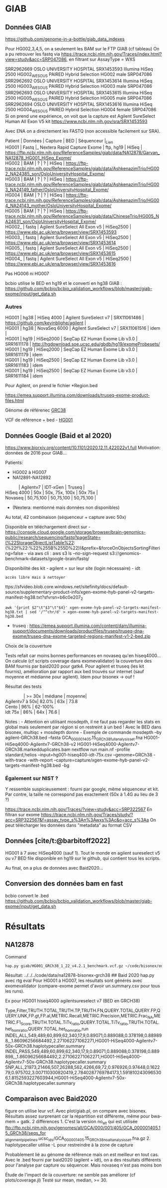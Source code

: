 * GIAB
:PROPERTIES:
:CUSTOM_ID: giab
:END:
** Données GIAB
:PROPERTIES:
:CUSTOM_ID: données-giab
:END:
https://github.com/genome-in-a-bottle/giab_data_indexes

Pour HG002,3,4,5, on a seulement les BAM sur le FTP GIAB (cf tableau) On
a pu retrouver les fastq via
https://trace.ncbi.nlm.nih.gov/Traces/index.html?view=study&acc=SRP047086,
en filtrant sur AssayType = WXS

SRR2962669 OSLO UNIVERSITY HOSPITAL SRX1453593 Illumina HiSeq 2500
HG002_WES_OUS PAIRED Hybrid Selection HG002 male SRP047086\\
SRR2962692 OSLO UNIVERSITY HOSPITAL SRX1453614 Illumina HiSeq 2500
HG003_WES_OUS PAIRED Hybrid Selection HG003 male SRP047086\\
SRR2962693 OSLO UNIVERSITY HOSPITAL SRX1453615 Illumina HiSeq 2500
HG005_WES_OUS PAIRED Hybrid Selection HG005 male SRP047086\\
SRR2962694 OSLO UNIVERSITY HOSPITAL SRX1453616 Illumina HiSeq 2500
HG004_WES_OUS PAIRED Hybrid Selection HG004 female SRP047086\\
Si on prend une expérience, on voit que la capture est Agilent
SureSelect Human All Exon V5 kit
https://www.ncbi.nlm.nih.gov/sra/SRX1453593

Avec ENA on a directement les FASTQ (non accessible facilement sur SRA).

#+begin_verse
  Patient | Données | Capture | BED | Séquenceur |_Lien
  HG001 | Fastq |_ Nextera Rapid Capture Exome | ftp, hg19 | HiSeq | https://ftp.ncbi.nlm.nih.gov/ReferenceSamples/giab/data/NA12878/Garvan_NA12878_HG001_HiSeq_Exome/
  HG002 | BAM | ? | ? | HiSeq | https://ftp-trace.ncbi.nlm.nih.gov/ReferenceSamples/giab/data/AshkenazimTrio/HG002_NA24385_son/OsloUniversityHospital_Exome/
  HG003 | BAM | ? | ? | HiSeq | https://ftp-trace.ncbi.nlm.nih.gov/ReferenceSamples/giab/data/AshkenazimTrio/HG003_NA24149_father/OsloUniversityHospital_Exome/
  HG004 | BAM | ? | ? | HiSeq | https://ftp-trace.ncbi.nlm.nih.gov/ReferenceSamples/giab/data/AshkenazimTrio/HG004_NA24143_mother/OsloUniversityHospital_Exome/
  HG005 | BAM | ? | ? | HiSeq | https://ftp-trace.ncbi.nlm.nih.gov/ReferenceSamples/giab/data/ChineseTrio/HG005_NA24631_son/OsloUniversityHospital_Exome/
  HG002_ | fastq | Agilent SureSelect All Exon v5 | HiSeq2500 | https://www.ebi.ac.uk/ena/browser/view/SRX1453593
  HG003_ | fastq | Agilent SureSelect All Exon v5 | HiSeq2500 | https://www.ebi.ac.uk/ena/browser/view/SRX1453614
  HG005_ | fastq | Agilent SureSelect All Exon v5 | HiSeq2500 | https://www.ebi.ac.uk/ena/browser/view/SRX1453615
  HG004_ | fastq | Agilent SureSelect All Exon v5 | HiSeq2500 | https://www.ebi.ac.uk/ena/browser/view/SRX1453616
#+end_verse

Pas HG006 ni HG007

bcbio utilise le BED en hg19 et le converti en hg38 GIAB :
https://github.com/bcbio/bcbio_validation_workflows/blob/master/giab-exome/input/get_data.sh

*** Autres
:PROPERTIES:
:CUSTOM_ID: autres
:END:

#+begin_verse
  HG001 | hg38 | HiSeq 4000 | Agilent SureSelect v7 | SRX11061486 | https://github.com/kevinblighe/agilent |
  HG001 | hg38 | NovaSeq 6000 | Agilent SureSelect v7 | SRX11061516 | idem |
  HG001 | hg19 | HiSeq2000 | SeqCap EZ Human Exome Lib v3.0 | SRR1611178 | http://hgdownload.soe.ucsc.edu/gbdb/hg19/exomeProbesets/
  HG001 | hg19 | HiSeq2000 | SeqCap EZ Human Exome Lib v3.0 | SRR1611179 | idem
  HG001 | hg19 | HiSeq2500 | SeqCap EZ Human Exome Lib v3.0 | SRR1611183 | idem
  HG001 | hg19 | HiSeq2500 | SeqCap EZ Human Exome Lib v3.0 | SRR1611184 | idem
#+end_verse

Pour Agilent, on prend le fichier *Region.bed

https://emea.support.illumina.com/downloads/truseq-exome-product-files.html

Génome de référenec
[[https://ftp.ncbi.nlm.nih.gov/genomes/all/GCF/000/001/405/GCF_000001405.26_GRCh38/GRCh38_major_release_seqs_for_alignment_pipelines/GCA_000001405.15_GRCh38_full_analysis_set.fna.gz][GRC38]]

VCF de référence + bed -
[[https://ftp-trace.ncbi.nih.gov/ReferenceSamples/giab/release/NA12878_HG001/latest/GRCh38/][HG001]]

** Données Google (Baid et al 2020)
:PROPERTIES:
:CUSTOM_ID: données-google-baid-et-al-2020
:END:
https://www.biorxiv.org/content/10.1101/2020.12.11.422022v1.full
Motivation: données de 2016 pour GIAB...

Patients: 

- HG002 à HG007
- NA12891-NA12892

#+begin_verse
             | Agilentv7 | IDT-xGen | Truseq |
  HiSeq 4000 | 50x | 50x, 75x, 100x | 50x 75x |
  Novaseq | 50,75,100 | 50,75,100 | 50,75,100 |
#+end_verse

- (Nextera: mentionné mais données non disponibles)

Au total, 42 combinaison (séquenceur + capture avec 50x)

Disponible en téléchargement direct sur -
https://console.cloud.google.com/storage/browser/brain-genomics-public/research/sequencing/fastq?pageState=(%22StorageObjectListTable%22:(%22f%22:%22%255B%255D%22))&prefix=&forceOnObjectsSortingFiltering=false -
via aws cli : aws s3 ls --no-sign-request
s3://genomics-benchmark-datasets/google-brain/fastq/

Disponibilité des kit - agilent = sur leur site (login nécessaire) - idt
: accès libre mais à nettoyer
ttps://sfvideo.blob.core.windows.net/sitefinity/docs/default-source/supplementary-product-info/xgen-exome-hyb-panel-v2-targets-manifest-hg38.txt?sfvrsn=b6c0e207_2

#+begin_example
awk '{print $2"\t"$3"\t"$4}' xgen-exome-hyb-panel-v2-targets-manifest-hg38.txt | sed '/^^chr/d' > xgen-exome-hyb-panel-v2-targets-manifest-hg38.bed
#+end_example

- truseq :
  https://emea.support.illumina.com/content/dam/illumina-support/documents/downloads/productfiles/truseq/truseq-dna-exome/truseq-dna-exome-targeted-regions-manifest-v1-2-bed.zip

**** Choix de la couverture
:PROPERTIES:
:CUSTOM_ID: choix-de-la-couverture
:END:
Tests refait car moins bonnes performances en novaseq qu'en hiseq4000...
On calcule (cf scripts coverage dans exomevalidator) la couverture des
BAM fournis par baid2020 pour gatk4. Pour agilent et truseq (les kit
fournis), amélioration par rapport aux bed trouvés sur internet (sauf
moyenne et médianne pour agilent). Idem pour bisonex -> ouf !

Résultat des tests

#+begin_verse
                 | >= 30x | médiane | moyenne|
  Agilentv7 à 50x| 82.0% | 63x | 73.8
  Cento | 96% | 62-100%
  Idt 75x | 86% | 64x | 76.6 |
#+end_verse

Notes : - Attention en utilisant mosdepth, il ne faut pas regarder les
stats en global mais seulement par région si on restreint à un bed !
Avec le BED dans bisonex, multiqc + mosdepth donne - Exemple de commande
mosdepth --by agilent-GRCh38.bed --fasta
GCA_000001405.15_GRCh38_full_analysis_set.fna
HG001-HiSeq4000-Agilentv7-GRCh38-v2
HG001-HiSeq4000-Agilentv7-GRCh38.markedduplicates.bam nextflow run
main.nf -profile standard,helios --input=hg001-hiseq400-idt-75x.csv
--genome=GRCh38 -with-trace -with-report
--capture=capture/xgen-exome-hyb-panel-v2-targets-manifest-hg38.bed -bg

*** Également sur NIST ?
:PROPERTIES:
:CUSTOM_ID: également-sur-nist
:END:
Y ressemble suspicieusement : fourni par google, même séquenceur et kit.
Par contre, la taille ne correspond pas exactement (50x à 1.4G au lieu
de 3 ?)

https://trace.ncbi.nlm.nih.gov/Traces/?view=study&acc=SRP322567 En
filtran sur exome
https://trace.ncbi.nlm.nih.gov/Traces/study/?acc=SRP322567&f=assay_type_s%3An%3Awxs%3Ac&o=acc_s%3Aa
On peut télécharger les données dans "metadata" au format CSV

** Données [cite/t:@barbitoff2022]
:PROPERTIES:
:CUSTOM_ID: données-barbitoff2022
:END:
HG001 à 7 avec HiSeq4000 (sauf 1). Tout le monde en agilent sureselect
v5 ou v7 BED file disponible en hg19 sur le github, qui contient tous
les scripts.

Au final, on a plus de données avec Baid2020...

** Conversion des données bam en fast
:PROPERTIES:
:CUSTOM_ID: conversion-des-données-bam-en-fast
:END:
bcbio convert le .bed
https://github.com/bcbio/bcbio_validation_workflows/blob/master/giab-exome/input/get_data.sh

* Résultats
:PROPERTIES:
:CUSTOM_ID: résultats
:END:
** NA12878
:PROPERTIES:
:CUSTOM_ID: na12878
:END:
Command

#+begin_src sh
hap.py giab/HG001_GRCh38_1_22_v4.2.1_benchmark.vcf.gz ~/code/bisonex/out/call_variant/haplotypecaller/2300346867_63118093-NA12878-GRCh38/2300346867_63118093-NA12878-GRCh38.haplotypecaller.vcf  --false-positive giab/HG001_GRCh38_1_2 2_v4.2.1_benchmark.bed --target-regions ~/code/bisonex/capture/Twist_Exome_Core_Covered_Targets_hg38.bed --reference genome/GCA_000001405.15_GRCh38_full_analysis_set.fna --engine=vcfeval --engine-vcfeval-template=genome/sdf -o na12878-bisonex-grch38
#+end_src

Résultat: ../../../code/data/na12878-bisonex-grch38 ## Baid 2020 hap.py
avec rtg eval Pour HG001 à HG007, les résultats sont générés avec
exomevalidator (compare-exome permet d'avoir un.summary.csv pour tous
les runs).

Ex pour HG001 hiseq4000 agilentsureselect v7 (BED en GRCH38)

Type,Filter,TRUTH.TOTAL,TRUTH.TP,TRUTH.FN,QUERY.TOTAL,QUERY.FP,QUERY.UNK,FP.gt,FP.al,METRIC.Recall,METRIC.Precision,METRIC.Frac_NA,METRIC.F1_Score,TRUTH.TOTAL.TiTv_ratio,QUERY.TOTAL.TiTv_ratio,TRUTH.TOTAL.het_hom_ratio,QUERY.TOTAL.het_hom_ratio,run
INDEL,ALL,549,489,60,899,62,340,17,9,0.89071,0.889088,0.378198,0.889898,,,1.86096256684492,2.271062271062271,HG001-HiSeq4000-Agilentv7-50x-GRCh38.haplotypecaller.summary
INDEL,PASS,549,489,60,899,62,340,17,9,0.89071,0.889088,0.378198,0.889898,,,1.86096256684492,2.271062271062271,HG001-HiSeq4000-Agilentv7-50x-GRCh38.haplotypecaller.summary
SNP,ALL,21973,21466,507,26288,562,4266,69,72,0.976926,0.97448,0.162279,0.975702,3.007110300820419,2.7840287769784173,1.5918102430965306,1.8152593227603944,HG001-HiSeq4000-Agilentv7-50x-GRCh38.haplotypecaller.summary

** Comparaison avec Baid2020
:PROPERTIES:
:CUSTOM_ID: comparaison-avec-baid2020
:END:
figure on utilise leur vcf. Avec plot/giab.pl, on compare avec bisonex.
Résultats assez surprenant car la répartition est différente, même pour
bwa-mem + gatk. 2 différences 1. C'est la version no_alt qui est
utilisée
ftp://ftp.ncbi.nlm.nih.gov/genomes/all/GCA/000/001/405/GCA_000001405.15_GRCh38/seqs_for
_alignment_pipelines.ucsc_ids/GCA_000001405.15_GRCh38_no_alt_analysis_set.fna.gz 2.
haplotypecaller utilise -L pour restreindre à la zone de capture

Probablement lié au génome de référence mais on est meilleur en tout
cas. Avec le .bed fourni par baid2020 (agilent + idt), on a des
résultats différents pour l'analyse par capture ou séquencer. Mais
novaseq n'est pas moins bon

Étude de l'impact de la couverture: ne semble pas améliorer (cf
plots/coverage.jl) Testé sur mean, median, >= 30.
